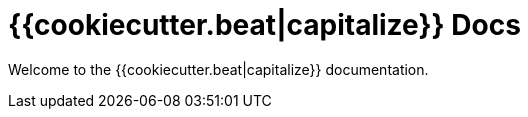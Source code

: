 = {{cookiecutter.beat|capitalize}} Docs

Welcome to the {{cookiecutter.beat|capitalize}} documentation.


